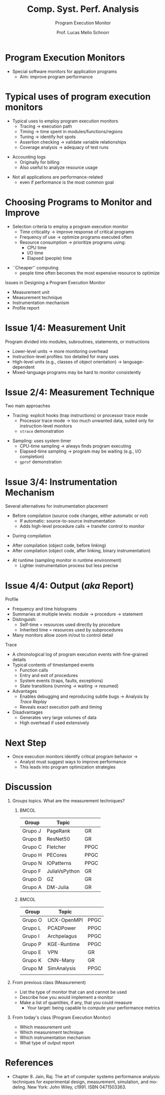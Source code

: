 # -*- coding: utf-8 -*-
# -*- mode: org -*-
#+startup: beamer overview indent
#+LANGUAGE: pt-br
#+TAGS: noexport(n)
#+EXPORT_EXCLUDE_TAGS: noexport
#+EXPORT_SELECT_TAGS: export

#+Title: Comp. Syst. Perf. Analysis
#+SubTitle: Program Execution Monitor
#+Author: Prof. Lucas Mello Schnorr
#+Date: \copyleft

#+LaTeX_CLASS: beamer
#+LaTeX_CLASS_OPTIONS: [xcolor=dvipsnames,10pt]
#+OPTIONS: H:1 num:t toc:nil \n:nil @:t ::t |:t ^:t -:t f:t *:t <:t
#+LATEX_HEADER: \input{org-babel.tex}

* Program Execution Monitors

- Special software monitors for application programs  
  - Aim: improve program performance

#+latex: \vfill

#+attr_latex: :width \linewidth
[[./img/program-execution-monitor.png]]

* Typical uses of program execution monitors

- Typical uses to employ program execution monitors
  - Tracing → execution path  
  - Timing → time spent in modules/functions/regions
  - Tuning → identify hot spots  
  - Assertion checking → validate variable relationships  
  - Coverage analysis → adequacy of test runs  

#+latex: \vfill\pause

- Accounting logs
  - Originally for billing  
  - Also useful to analyze resource usage

#+latex: \vfill\pause

- Not all applications are performance-related
  - even if performance is the most common goal

* Choosing Programs to Monitor and Improve

- Selection criteria to employ a program execution monitor
  - Time criticality → improve response of critical programs  
  - Frequency of use → optimize programs executed often  
  - Resource consumption → prioritize programs using:  
    - CPU time  
    - I/O time  
    - Elapsed (people) time  

#+latex: \vfill\pause

- ``Cheaper'' computing
  - people time often becomes the most expensive resource to optimize

#+latex: \vfill\pause

Issues in Designing a Program Execution Monitor
- Measurement unit
- Measurement technique
- Instrumentation mechanism
- Profile report

* Issue 1/4: Measurement Unit
Program divided into modules, subroutines, statements, or instructions

#+latex: \vfill\pause

- Lower-level units → more monitoring overhead
- Instruction-level profiles: too detailed for many uses
- High-level units (e.g., classes of object orientation) → language-dependent  
- Mixed-language programs may be hard to monitor consistently
* Issue 2/4: Measurement Technique

Two main approaches
- Tracing: explicit hooks (trap instructions) or processor trace mode  
  - Processor trace mode → too much unwanted data, suited only for instruction-level monitors
  - =strace= demonstration

#+latex: \vfill

- Sampling: uses system timer  
  - CPU-time sampling → always finds program executing  
  - Elapsed-time sampling → program may be waiting (e.g., I/O completion)
  - =gprof= demonstration
    
* Issue 3/4: Instrumentation Mechanism

Several alternatives for instrumentation placement

- Before compilation (source code changes, either automatic or not)
  - If automatic: source-to-source instrumentation
  - Adds high-level procedure calls → transfer control to monitor

#+latex: \vfill\pause

- During compilation

#+latex: \vfill\pause

- After compilation (object code, before linking)
- After compilation (object code, after linking, binary instrumentation)

#+latex: \vfill\pause  

- At runtime (sampling monitor in runtime environment)
  - Lighter instrumentation process but less precise

* Issue 4/4: Output (/aka/ Report)

Profile
- Frequency and time histograms
- Summaries at multiple levels: module → procedure → statement  
- Distinguish:  
  - Self-time = resources used directly by procedure  
  - Inherited time = resources used by subprocedures  
- Many monitors allow zoom in/out to control detail

#+latex: \vfill\pause
  
Trace
- A chronological log of program execution events with fine-grained details
- Typical contents of timestamped events
  - Function calls
  - Entry and exit of procedures
  - System events (traps, faults, exceptions)
  - State transitions (running → waiting → resumed) @@latex: \pause@@
- Advantages
  - Enables debugging and reproducing subtle bugs \to Analysis by /Trace Replay/
  - Reveals exact execution path and timing
- Disadvantages
  - Generates very large volumes of data
  - High overhead if used extensively

* Next Step

- Once execution monitors identify critical program behavior →  
  - Analyst must suggest ways to improve performance  
  - This leads into program optimization strategies

#+latex: \vfill

#+attr_latex: :width .8\linewidth
[[./img/program-execution-monitor.png]]

* Discussion
** Groups topics. What are the measurement techniques?
***                                                                 :BMCOL:
:PROPERTIES:
:BEAMER_col: 0.45
:END:

#+latex: {\tiny
| Group   | Topic         |      |
|---------+---------------+------|
| Grupo J | PageRank      | GR   |
| Grupo B | ResNet50      | GR   |
| Grupo C | Fletcher      | PPGC |
| Grupo H | PECores       | PPGC |
| Grupo N | IOPatterns    | PPGC |
| Grupo F | JuliaVsPython | GR   |
| Grupo D | GZ            | GR   |
| Grupo A | DM-Julia      | GR   |
|---------+---------------+------|
#+latex: }

***                                                                  :BMCOL:
:PROPERTIES:
:BEAMER_col: 0.45
:END:

#+latex: {\tiny
| Group   | Topic       |      |
|---------+-------------+------|
| Grupo O | UCX-OpenMPI | PPGC |
| Grupo L | PCADPower   | PPGC |
| Grupo I | Archpelagus | PPGC |
| Grupo P | KGE-Runtime | PPGC |
| Grupo E | VPN         | GR   |
| Grupo K | CNN-Many    | GR   |
| Grupo M | SimAnalysis | PPGC |
|         |             |      |
|---------+-------------+------|
#+latex: }

** From previous class (Measurement)

- List the type of monitor that can and cannot be used
- Describe how you would implement a monitor
- Make a list of quantities, if any, that you could measure
  - Your target: being capable to compute your performance metrics

** From today's class (Program Execution Monitor)

- Which measurement unit
- Which measurement technique
- Which instrumentation mechanism
- What type of output report

* References

#+latex: {\small
- Chapter 8. Jain, Raj. The art of computer systems performance
  analysis: techniques for experimental design, measurement,
  simulation, and modeling. New York: John Wiley,
  c1991. ISBN 0471503363.
#+latex: }
